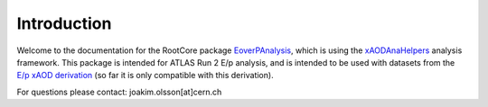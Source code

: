Introduction
============

Welcome to the documentation for the RootCore package `EoverPAnalysis <https://github.com/jmrolsson/EoverPAnalysis>`_, which is using the `xAODAnaHelpers <https://github.com/UCATLAS/xAODAnaHelpers>`_ analysis framework. This package is intended for ATLAS Run 2 E/p analysis, and is intended to be used with datasets from the `E/p xAOD derivation <https://github.com/jmrolsson/EoverPxAOD>`_ (so far it is only compatible with this derivation).

For questions please contact: joakim.olsson[at]cern.ch
